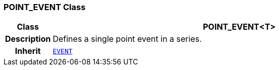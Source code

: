 === POINT_EVENT Class

[cols="^1,3,5"]
|===
h|*Class*
2+^h|*POINT_EVENT<T>*

h|*Description*
2+a|Defines a single point event in a series.

h|*Inherit*
2+|`<<_event_class,EVENT>>`

|===
